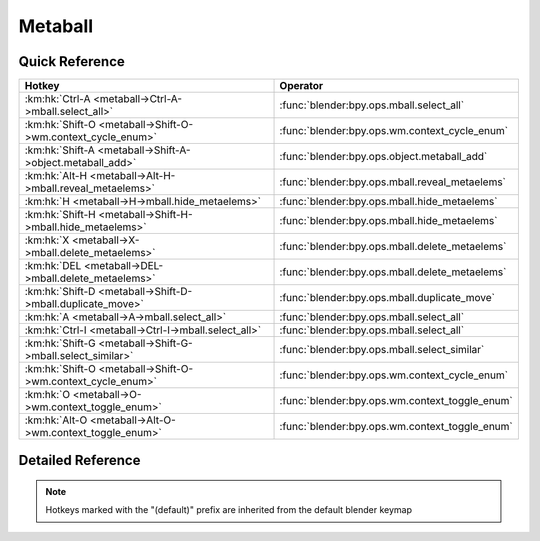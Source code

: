 ********
Metaball
********

.. km:module:: metaball

   


---------------
Quick Reference
---------------

+------------------------------------------------------------+-----------------------------------------------+
|Hotkey                                                      |Operator                                       |
+============================================================+===============================================+
|:km:hk:`Ctrl-A <metaball->Ctrl-A->mball.select_all>`        |:func:`blender:bpy.ops.mball.select_all`       |
+------------------------------------------------------------+-----------------------------------------------+
|:km:hk:`Shift-O <metaball->Shift-O->wm.context_cycle_enum>` |:func:`blender:bpy.ops.wm.context_cycle_enum`  |
+------------------------------------------------------------+-----------------------------------------------+
|:km:hk:`Shift-A <metaball->Shift-A->object.metaball_add>`   |:func:`blender:bpy.ops.object.metaball_add`    |
+------------------------------------------------------------+-----------------------------------------------+
|:km:hk:`Alt-H <metaball->Alt-H->mball.reveal_metaelems>`    |:func:`blender:bpy.ops.mball.reveal_metaelems` |
+------------------------------------------------------------+-----------------------------------------------+
|:km:hk:`H <metaball->H->mball.hide_metaelems>`              |:func:`blender:bpy.ops.mball.hide_metaelems`   |
+------------------------------------------------------------+-----------------------------------------------+
|:km:hk:`Shift-H <metaball->Shift-H->mball.hide_metaelems>`  |:func:`blender:bpy.ops.mball.hide_metaelems`   |
+------------------------------------------------------------+-----------------------------------------------+
|:km:hk:`X <metaball->X->mball.delete_metaelems>`            |:func:`blender:bpy.ops.mball.delete_metaelems` |
+------------------------------------------------------------+-----------------------------------------------+
|:km:hk:`DEL <metaball->DEL->mball.delete_metaelems>`        |:func:`blender:bpy.ops.mball.delete_metaelems` |
+------------------------------------------------------------+-----------------------------------------------+
|:km:hk:`Shift-D <metaball->Shift-D->mball.duplicate_move>`  |:func:`blender:bpy.ops.mball.duplicate_move`   |
+------------------------------------------------------------+-----------------------------------------------+
|:km:hk:`A <metaball->A->mball.select_all>`                  |:func:`blender:bpy.ops.mball.select_all`       |
+------------------------------------------------------------+-----------------------------------------------+
|:km:hk:`Ctrl-I <metaball->Ctrl-I->mball.select_all>`        |:func:`blender:bpy.ops.mball.select_all`       |
+------------------------------------------------------------+-----------------------------------------------+
|:km:hk:`Shift-G <metaball->Shift-G->mball.select_similar>`  |:func:`blender:bpy.ops.mball.select_similar`   |
+------------------------------------------------------------+-----------------------------------------------+
|:km:hk:`Shift-O <metaball->Shift-O->wm.context_cycle_enum>` |:func:`blender:bpy.ops.wm.context_cycle_enum`  |
+------------------------------------------------------------+-----------------------------------------------+
|:km:hk:`O <metaball->O->wm.context_toggle_enum>`            |:func:`blender:bpy.ops.wm.context_toggle_enum` |
+------------------------------------------------------------+-----------------------------------------------+
|:km:hk:`Alt-O <metaball->Alt-O->wm.context_toggle_enum>`    |:func:`blender:bpy.ops.wm.context_toggle_enum` |
+------------------------------------------------------------+-----------------------------------------------+


------------------
Detailed Reference
------------------

.. note:: Hotkeys marked with the "(default)" prefix are inherited from the default blender keymap

   

.. km:hotkey:: Ctrl-A -> mball.select_all

   (De)select All

   bpy.ops.mball.select_all(action='TOGGLE')
   
   
   +------------+--------+
   |Properties: |Values: |
   +============+========+
   |Action      |TOGGLE  |
   +------------+--------+
   
   
.. km:hotkeyd:: Shift-O -> wm.context_cycle_enum

   Context Enum Cycle

   bpy.ops.wm.context_cycle_enum(data_path="", reverse=False, wrap=False)
   
   
   +-------------------+----------------------------------------+
   |Properties:        |Values:                                 |
   +===================+========================================+
   |Context Attributes |tool_settings.proportional_edit_falloff |
   +-------------------+----------------------------------------+
   
   
.. km:hotkeyd:: Shift-A -> object.metaball_add

   Add Metaball

   bpy.ops.object.metaball_add(type='BALL', radius=1, view_align=False, enter_editmode=False, location=(0, 0, 0), rotation=(0, 0, 0), layers=(False, False, False, False, False, False, False, False, False, False, False, False, False, False, False, False, False, False, False, False))
   
   
.. km:hotkeyd:: Alt-H -> mball.reveal_metaelems

   Reveal

   bpy.ops.mball.reveal_metaelems()
   
   
.. km:hotkeyd:: H -> mball.hide_metaelems

   Hide

   bpy.ops.mball.hide_metaelems(unselected=False)
   
   
   +------------+--------+
   |Properties: |Values: |
   +============+========+
   |Unselected  |False   |
   +------------+--------+
   
   
.. km:hotkeyd:: Shift-H -> mball.hide_metaelems

   Hide

   bpy.ops.mball.hide_metaelems(unselected=False)
   
   
   +------------+--------+
   |Properties: |Values: |
   +============+========+
   |Unselected  |True    |
   +------------+--------+
   
   
.. km:hotkeyd:: X -> mball.delete_metaelems

   Delete

   bpy.ops.mball.delete_metaelems()
   
   
.. km:hotkeyd:: DEL -> mball.delete_metaelems

   Delete

   bpy.ops.mball.delete_metaelems()
   
   
.. km:hotkeyd:: Shift-D -> mball.duplicate_move

   Duplicate

   bpy.ops.mball.duplicate_move(MBALL_OT_duplicate_metaelems={}, TRANSFORM_OT_translate={"value":(0, 0, 0), "constraint_axis":(False, False, False), "constraint_orientation":'GLOBAL', "mirror":False, "proportional":'DISABLED', "proportional_edit_falloff":'SMOOTH', "proportional_size":1, "snap":False, "snap_target":'CLOSEST', "snap_point":(0, 0, 0), "snap_align":False, "snap_normal":(0, 0, 0), "gpencil_strokes":False, "texture_space":False, "remove_on_cancel":False, "release_confirm":False})
   
   
   +-----------------------+--------+
   |Properties:            |Values: |
   +=======================+========+
   |Duplicate Metaelements |N/A     |
   +-----------------------+--------+
   |Translate              |N/A     |
   +-----------------------+--------+
   
   
.. km:hotkeyd:: A -> mball.select_all

   (De)select All

   bpy.ops.mball.select_all(action='TOGGLE')
   
   
   +------------+--------+
   |Properties: |Values: |
   +============+========+
   |Action      |TOGGLE  |
   +------------+--------+
   
   
.. km:hotkeyd:: Ctrl-I -> mball.select_all

   (De)select All

   bpy.ops.mball.select_all(action='TOGGLE')
   
   
   +------------+--------+
   |Properties: |Values: |
   +============+========+
   |Action      |INVERT  |
   +------------+--------+
   
   
.. km:hotkeyd:: Shift-G -> mball.select_similar

   Select Similar

   bpy.ops.mball.select_similar(type='TYPE', threshold=0.1)
   
   
.. km:hotkeyd:: Shift-O -> wm.context_cycle_enum

   Context Enum Cycle

   bpy.ops.wm.context_cycle_enum(data_path="", reverse=False, wrap=False)
   
   
   +-------------------+----------------------------------------+
   |Properties:        |Values:                                 |
   +===================+========================================+
   |Context Attributes |tool_settings.proportional_edit_falloff |
   +-------------------+----------------------------------------+
   |Wrap               |True                                    |
   +-------------------+----------------------------------------+
   
   
.. km:hotkeyd:: O -> wm.context_toggle_enum

   Context Toggle Values

   bpy.ops.wm.context_toggle_enum(data_path="", value_1="", value_2="")
   
   
   +-------------------+--------------------------------+
   |Properties:        |Values:                         |
   +===================+================================+
   |Context Attributes |tool_settings.proportional_edit |
   +-------------------+--------------------------------+
   |Value              |DISABLED                        |
   +-------------------+--------------------------------+
   |Value              |ENABLED                         |
   +-------------------+--------------------------------+
   
   
.. km:hotkeyd:: Alt-O -> wm.context_toggle_enum

   Context Toggle Values

   bpy.ops.wm.context_toggle_enum(data_path="", value_1="", value_2="")
   
   
   +-------------------+--------------------------------+
   |Properties:        |Values:                         |
   +===================+================================+
   |Context Attributes |tool_settings.proportional_edit |
   +-------------------+--------------------------------+
   |Value              |DISABLED                        |
   +-------------------+--------------------------------+
   |Value              |CONNECTED                       |
   +-------------------+--------------------------------+
   
   
